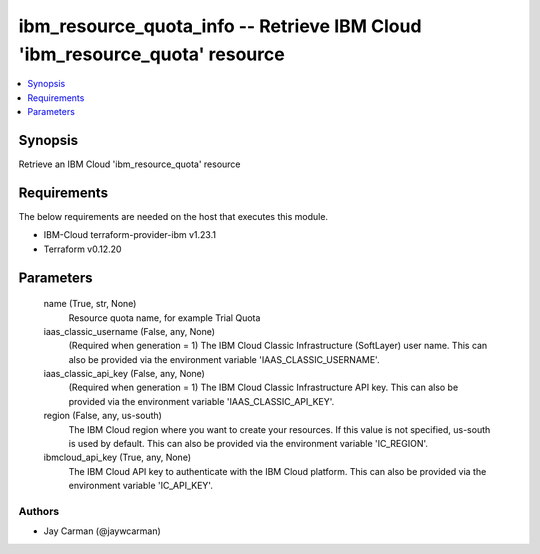
ibm_resource_quota_info -- Retrieve IBM Cloud 'ibm_resource_quota' resource
===========================================================================

.. contents::
   :local:
   :depth: 1


Synopsis
--------

Retrieve an IBM Cloud 'ibm_resource_quota' resource



Requirements
------------
The below requirements are needed on the host that executes this module.

- IBM-Cloud terraform-provider-ibm v1.23.1
- Terraform v0.12.20



Parameters
----------

  name (True, str, None)
    Resource quota name, for example Trial Quota


  iaas_classic_username (False, any, None)
    (Required when generation = 1) The IBM Cloud Classic Infrastructure (SoftLayer) user name. This can also be provided via the environment variable 'IAAS_CLASSIC_USERNAME'.


  iaas_classic_api_key (False, any, None)
    (Required when generation = 1) The IBM Cloud Classic Infrastructure API key. This can also be provided via the environment variable 'IAAS_CLASSIC_API_KEY'.


  region (False, any, us-south)
    The IBM Cloud region where you want to create your resources. If this value is not specified, us-south is used by default. This can also be provided via the environment variable 'IC_REGION'.


  ibmcloud_api_key (True, any, None)
    The IBM Cloud API key to authenticate with the IBM Cloud platform. This can also be provided via the environment variable 'IC_API_KEY'.













Authors
~~~~~~~

- Jay Carman (@jaywcarman)

